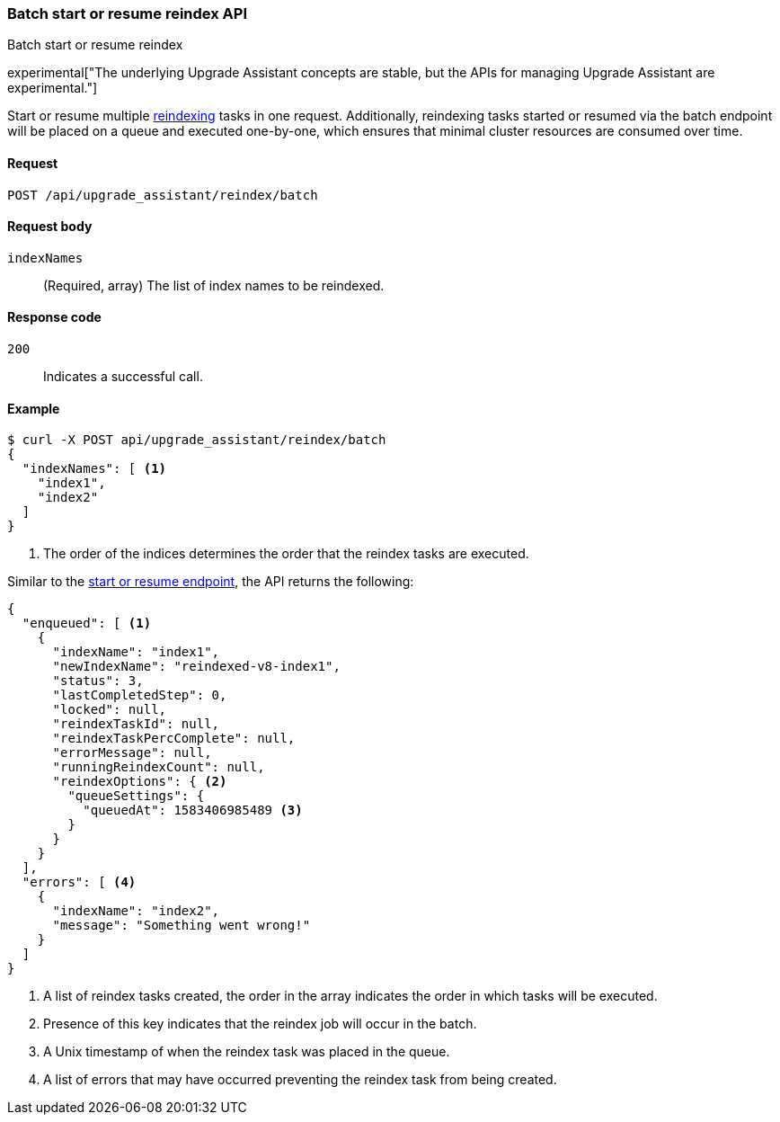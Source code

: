 [[batch-start-resume-reindex]]
=== Batch start or resume reindex API
++++
<titleabbrev>Batch start or resume reindex</titleabbrev>
++++

experimental["The underlying Upgrade Assistant concepts are stable, but the APIs for managing Upgrade Assistant are experimental."]

Start or resume multiple <<start-resume-reindex, reindexing>> tasks in one request. Additionally, reindexing tasks started or resumed
via the batch endpoint will be placed on a queue and executed one-by-one, which ensures that minimal cluster resources
are consumed over time.

[[batch-start-resume-reindex-request]]
==== Request

`POST /api/upgrade_assistant/reindex/batch`

[[batch-start-resume-reindex-request-body]]
==== Request body

`indexNames`::
  (Required, array) The list of index names to be reindexed.

[[batch-start-resume-reindex-codes]]
==== Response code

`200`::
  Indicates a successful call.

[[batch-start-resume-example]]
==== Example

[source,js]
--------------------------------------------------
$ curl -X POST api/upgrade_assistant/reindex/batch
{
  "indexNames": [ <1>
    "index1",
    "index2"
  ]
}
--------------------------------------------------
// KIBANA

<1> The order of the indices determines the order that the reindex tasks are executed.

Similar to the <<start-resume-reindex, start or resume endpoint>>, the API returns the following:

[source,js]
--------------------------------------------------
{
  "enqueued": [ <1>
    {
      "indexName": "index1",
      "newIndexName": "reindexed-v8-index1",
      "status": 3,
      "lastCompletedStep": 0,
      "locked": null,
      "reindexTaskId": null,
      "reindexTaskPercComplete": null,
      "errorMessage": null,
      "runningReindexCount": null,
      "reindexOptions": { <2>
        "queueSettings": {
          "queuedAt": 1583406985489 <3>
        }
      }
    }
  ],
  "errors": [ <4>
    {
      "indexName": "index2",
      "message": "Something went wrong!"
    }
  ]
}
--------------------------------------------------

<1> A list of reindex tasks created, the order in the array indicates the order in which tasks will be executed.
<2> Presence of this key indicates that the reindex job will occur in the batch.
<3> A Unix timestamp of when the reindex task was placed in the queue.
<4> A list of errors that may have occurred preventing the reindex task from being created.


